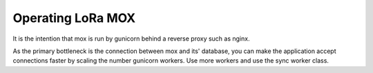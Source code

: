 Operating LoRa MOX
==================

It is the intention that mox is run by gunicorn behind a reverse proxy such as
nginx.

As the primary bottleneck is the connection between mox and its' database, you
can make the application accept connections faster by scaling the number
gunicorn workers. Use more workers and use the sync worker class.
